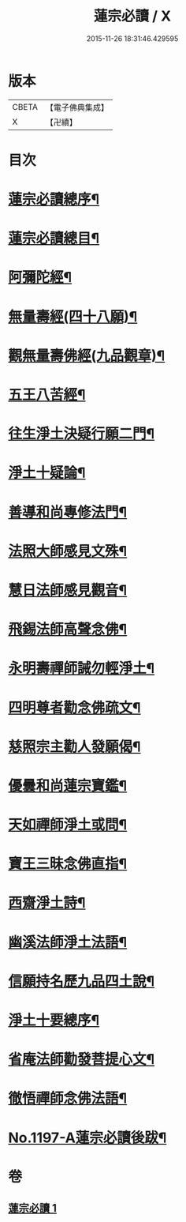 #+TITLE: 蓮宗必讀 / X
#+DATE: 2015-11-26 18:31:46.429595
* 版本
 |     CBETA|【電子佛典集成】|
 |         X|【卍續】    |

* 目次
* [[file:KR6p0116_001.txt::001-0577c2][蓮宗必讀總序¶]]
* [[file:KR6p0116_001.txt::0578b10][蓮宗必讀總目¶]]
* [[file:KR6p0116_001.txt::0578c2][阿彌陀經¶]]
* [[file:KR6p0116_001.txt::0580a9][無量壽經(四十八願)¶]]
* [[file:KR6p0116_001.txt::0581b18][觀無量壽佛經(九品觀章)¶]]
* [[file:KR6p0116_001.txt::0583a24][五王八苦經¶]]
* [[file:KR6p0116_001.txt::0584c4][往生淨土決疑行願二門¶]]
* [[file:KR6p0116_001.txt::0587c3][淨土十疑論¶]]
* [[file:KR6p0116_001.txt::0591a7][善導和尚專修法門¶]]
* [[file:KR6p0116_001.txt::0591c2][法照大師感見文殊¶]]
* [[file:KR6p0116_001.txt::0591c19][慧日法師感見觀音¶]]
* [[file:KR6p0116_001.txt::0592a6][飛錫法師高聲念佛¶]]
* [[file:KR6p0116_001.txt::0592b7][永明壽禪師誡勿輕淨土¶]]
* [[file:KR6p0116_001.txt::0592c4][四明尊者勸念佛疏文¶]]
* [[file:KR6p0116_001.txt::0592c19][慈照宗主勸人發願偈¶]]
* [[file:KR6p0116_001.txt::0593a23][優曇和尚蓮宗寶鑑¶]]
* [[file:KR6p0116_001.txt::0593c2][天如禪師淨土或問¶]]
* [[file:KR6p0116_001.txt::0594b23][寶王三昧念佛直指¶]]
* [[file:KR6p0116_001.txt::0596c14][西齋淨土詩¶]]
* [[file:KR6p0116_001.txt::0598b4][幽溪法師淨土法語¶]]
* [[file:KR6p0116_001.txt::0600a11][信願持名歷九品四土說¶]]
* [[file:KR6p0116_001.txt::0601c20][淨土十要總序¶]]
* [[file:KR6p0116_001.txt::0603b9][省庵法師勸發菩提心文¶]]
* [[file:KR6p0116_001.txt::0606a22][徹悟禪師念佛法語¶]]
* [[file:KR6p0116_001.txt::0608b2][No.1197-A蓮宗必讀後跋¶]]
* 卷
** [[file:KR6p0116_001.txt][蓮宗必讀 1]]
